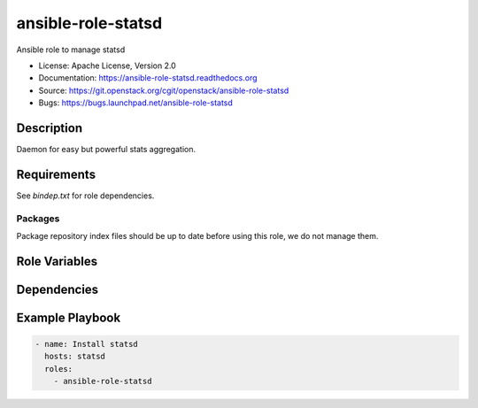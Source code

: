 ==================
ansible-role-statsd
==================

Ansible role to manage statsd

* License: Apache License, Version 2.0
* Documentation: https://ansible-role-statsd.readthedocs.org
* Source: https://git.openstack.org/cgit/openstack/ansible-role-statsd
* Bugs: https://bugs.launchpad.net/ansible-role-statsd

Description
-----------

Daemon for easy but powerful stats aggregation.

Requirements
------------

See `bindep.txt` for role dependencies.

Packages
~~~~~~~~

Package repository index files should be up to date before using this role, we
do not manage them.

Role Variables
--------------

Dependencies
------------

Example Playbook
----------------

.. code-block:: yaml

    - name: Install statsd
      hosts: statsd
      roles:
        - ansible-role-statsd

